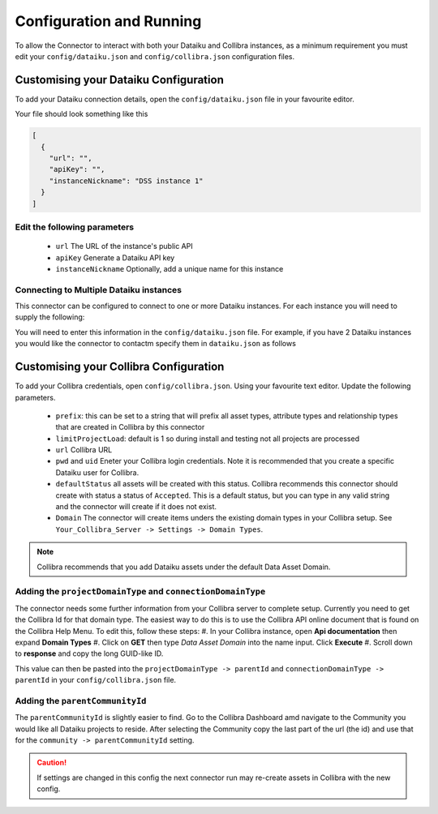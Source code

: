 Configuration and Running
=========================
To allow the Connector to interact with both your Dataiku and Collibra instances, as a minimum requirement you must edit your ``config/dataiku.json`` and ``config/collibra.json`` configuration files.

Customising your Dataiku Configuration
######################################

To add your Dataiku connection details, open the ``config/dataiku.json`` file in your favourite editor.

Your file should look something like this

.. code-block:: json

    [
      {
        "url": "",
        "apiKey": "",
        "instanceNickname": "DSS instance 1"
      }
    ]

Edit the following parameters
-----------------------------
    * ``url`` The URL of the instance's public API
    * ``apiKey`` Generate a Dataiku API key
    * ``instanceNickname`` Optionally, add a unique name for this instance
   

Connecting to Multiple Dataiku instances
----------------------------------------
This connector can be configured to connect to one or more Dataiku instances. For each instance you will need to supply the following:

You will need to enter this information in the ``config/dataiku.json`` file. For example, if you have 2 Dataiku instances you would like the connector to contactm specify them in ``dataiku.json`` as follows

.. code-block:: json
    :caption: An example code block connecting to two Dataiku instances.

    [
      {
        "url": "https://dataiku-url1.com:11000/public/api/",
        "apiKey": "apikey1",
        "instanceNickname": "DSS instance 1"
      },
      {
        "url": "https://dataiku-url1.com:11000/public/api/",
        "apiKey": "apikey2",
        "instanceNickname": "DSS instance 2"
      }
    ]


Customising your Collibra Configuration
#######################################

To add your Collibra credentials, open ``config/collibra.json``. Using your favourite text editor. Update the following parameters.

 * ``prefix``:  this can be set to a string that will prefix all asset types, attribute types and relationship types that are created in Collibra by this connector
 * ``limitProjectLoad``: default is 1 so during install and testing not all projects are processed
 * ``url`` Collibra URL
 * ``pwd`` and ``uid`` Eneter your Collibra login credentials. Note it is recommended that you create a specific Dataiku user for Collibra.
 * ``defaultStatus`` all assets will be created with this status.  Collibra recommends this connector should create with status a status of ``Accepted``.  This is a default status, but you can type in any valid string and the connector will create if it does not exist.
 * ``Domain`` The connector will create items unders the existing domain types in your Collibra setup.  See ``Your_Collibra_Server -> Settings -> Domain Types``.  
  
.. Note:: Collibra recommends that you add Dataiku assets under the default Data Asset Domain. 

Adding the ``projectDomainType`` and ``connectionDomainType``
--------------------------------------------------------------

The connector needs some further information from your Collibra server to complete setup. Currently you need to get the Collibra Id for that domain type. The easiest way to do this is to use the Collibra API online document that is found on the Collibra Help Menu. 
To edit this, follow these steps:
#. In your Collibra instance, open **Api documentation** then expand **Domain Types**
#. Click on **GET** then type *Data Asset Domain* into the name input. Click **Execute**
#. Scroll down to **response** and copy the long GUID-like ID.
  
This value can then be pasted into the ``projectDomainType -> parentId`` and ``connectionDomainType -> parentId`` in your ``config/collibra.json`` file.

Adding the ``parentCommunityId``
--------------------------------

The ``parentCommunityId`` is slightly easier to find. Go to the Collibra Dashboard amd navigate to the Community you would like all Dataiku projects to reside.  After selecting the Community copy the last part of the url (the id) and use that for the ``community -> parentCommunityId`` setting.

.. Caution:: If settings are changed in this config the next connector run may re-create assets in Collibra with the new config.